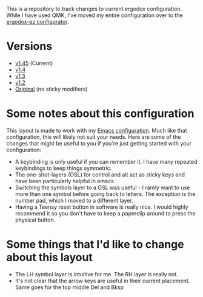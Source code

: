 This is a repository to track changes to current ergodox
configuration. While I have used QMK, I've moved my entire
configuration over to the [[http:configure.ergodox-ez.com/keyboard_layouts/new][ergodox-ez configurator]].

* Versions
  + [[http://configure.ergodox-ez.com/keyboard_layouts/qjwgpe/edit][v1.45]] (Current)
  + [[http://configure.ergodox-ez.com/keyboard_layouts/knabwa/edit][v1.4]]
  + [[http://configure.ergodox-ez.com/keyboard_layouts/kbbjaz/edit][v1.3]]
  + [[http://configure.ergodox-ez.com/keyboard_layouts/qnavrz/edit][v1.2]]
  + [[http://configure.ergodox-ez.com/keyboard_layouts/kgryod/edit][Original]] (no sticky modifiers)

* Some notes about this configuration
This layout is made to work with my [[https://github.com/Seth-Rothschild/EmacsConfig][Emacs configuration]].
Much like that configuration, this will likely not suit your
needs. Here are some of the changes that might be useful to
you if you're just getting started with your configuration:
  + A keybinding is only useful if you can remember it. I
    have many repeated keybindings to keep things symmetric.
  + The one-shot-layers (OSL) for control and alt act as
    sticky keys and have been particularly helpful in emacs.
  + Switching the symbols layer to a OSL was useful - I
    rarely want to use more than one symbol before going
    back to letters. The exception is the number pad, which
    I moved to a different layer.
  + Having a Teensy reset button in software is really nice.
    I would highly recommend it so you don't have to keep a
    paperclip around to press the physical button.

* Some things that I'd like to change about this layout
  + The LH symbol layer is intuitive for me. The RH layer is really not.
  + It's not clear that the arrow keys are useful in their
    current placement. Same goes for the top middle Del and
    Bksp



